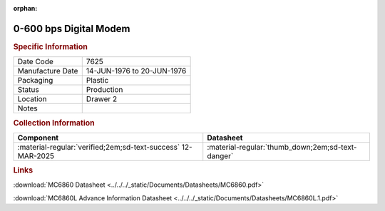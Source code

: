 :orphan:

.. _MC6860P:

0-600 bps Digital Modem
=======================

.. image:: ../../../images/Hardware/ICs/MC6860P.1.png
   :width: 400
   :align: center

.. rubric:: Specific Information

.. csv-table:: 
   :widths: auto

   "Date Code","7625"
   "Manufacture Date","14-JUN-1976 to 20-JUN-1976"
   "Packaging","Plastic"
   "Status","Production"
   "Location","Drawer 2"
   "Notes",""

.. rubric:: Collection Information

.. csv-table:: 
   :header: "Component","Datasheet"
   :widths: auto

   :material-regular:`verified;2em;sd-text-success` 12-MAR-2025,":material-regular:`thumb_down;2em;sd-text-danger`"

.. rubric:: Links


:download:`MC6860 Datasheet <../../../_static/Documents/Datasheets/MC6860.pdf>`

:download:`MC6860L Advance Information Datasheet <../../../_static/Documents/Datasheets/MC6860L.1.pdf>`
